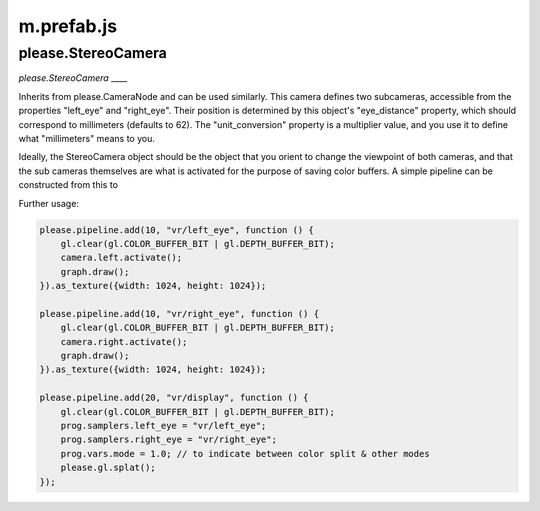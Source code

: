 

m.prefab.js
===========

please.StereoCamera
-------------------
*please.StereoCamera* \_\_\_\_

Inherits from please.CameraNode and can be used similarly. This camera
defines two subcameras, accessible from the properties "left\_eye" and
"right\_eye". Their position is determined by this object's
"eye\_distance" property, which should correspond to millimeters
(defaults to 62). The "unit\_conversion" property is a multiplier value,
and you use it to define what "millimeters" means to you.

Ideally, the StereoCamera object should be the object that you orient to
change the viewpoint of both cameras, and that the sub cameras
themselves are what is activated for the purpose of saving color
buffers. A simple pipeline can be constructed from this to

Further usage:

.. code-block:: javascript

    please.pipeline.add(10, "vr/left_eye", function () {
        gl.clear(gl.COLOR_BUFFER_BIT | gl.DEPTH_BUFFER_BIT);
        camera.left.activate();
        graph.draw();
    }).as_texture({width: 1024, height: 1024});

    please.pipeline.add(10, "vr/right_eye", function () {
        gl.clear(gl.COLOR_BUFFER_BIT | gl.DEPTH_BUFFER_BIT);
        camera.right.activate();
        graph.draw();
    }).as_texture({width: 1024, height: 1024});

    please.pipeline.add(20, "vr/display", function () {
        gl.clear(gl.COLOR_BUFFER_BIT | gl.DEPTH_BUFFER_BIT);
        prog.samplers.left_eye = "vr/left_eye";
        prog.samplers.right_eye = "vr/right_eye";
        prog.vars.mode = 1.0; // to indicate between color split & other modes
        please.gl.splat();
    });



